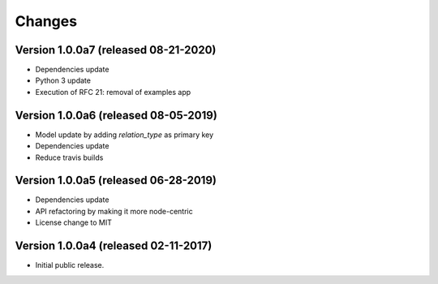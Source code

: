 ..
    This file is part of Invenio.
    Copyright (C) 2017-2019 CERN.
    Copyright (C) 2020 Northwestern University.

    Invenio is free software; you can redistribute it and/or modify it
    under the terms of the MIT License; see LICENSE file for more details.


Changes
=======

Version 1.0.0a7 (released 08-21-2020)
-------------------------------------

- Dependencies update
- Python 3 update
- Execution of RFC 21: removal of examples app

Version 1.0.0a6 (released 08-05-2019)
-------------------------------------

- Model update by adding `relation_type` as primary key
- Dependencies update
- Reduce travis builds

Version 1.0.0a5 (released 06-28-2019)
-------------------------------------

- Dependencies update
- API refactoring by making it more node-centric
- License change to MIT

Version 1.0.0a4 (released 02-11-2017)
-------------------------------------

- Initial public release.
